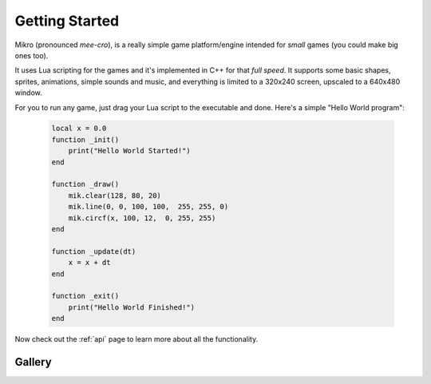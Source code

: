 .. _GettingStarted:

Getting Started
---------------

Mikro (pronounced `mee-cro`), is a really simple game platform/engine
intended for `small` games (you could make big ones too).

It uses Lua scripting for the games and it's implemented in C++ for that `full speed`.
It supports some basic shapes, sprites, animations, simple sounds and music, and everything is
limited to a 320x240 screen, upscaled to a 640x480 window.

For you to run any game, just drag your Lua script to the executable and done.
Here's a simple "Hello World program":

    .. code-block:: lua

        local x = 0.0
        function _init()
            print("Hello World Started!")
        end

        function _draw()
            mik.clear(128, 80, 20)
            mik.line(0, 0, 100, 100,  255, 255, 0)
            mik.circf(x, 100, 12,  0, 255, 255)
        end

        function _update(dt)
            x = x + dt
        end

        function _exit()
            print("Hello World Finished!")
        end

Now check out the :ref:`api` page to learn more about all the functionality.

Gallery
"""""""

.. image:: mik_demo2.gif
.. image:: mik_demo6.gif